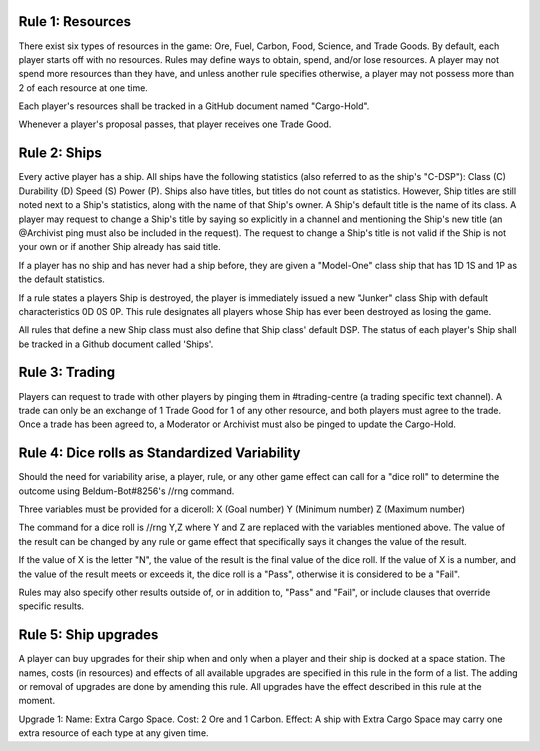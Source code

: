 Rule 1: Resources
-----------------

There exist six types of resources in the game: Ore, Fuel, Carbon, Food, Science, and Trade Goods. By default, each player starts off with no resources. Rules may define ways to obtain, spend, and/or lose resources. A player may not spend more resources than they have, and unless another rule specifies otherwise, a player may not possess more than 2 of each resource at one time. 

Each player's resources shall be tracked in a GitHub document named "Cargo-Hold".

Whenever a player's proposal passes, that player receives one Trade Good.

Rule 2: Ships
-------------

Every active player has a ship. All ships have the following statistics (also referred to as the ship's "C-DSP"): 
Class (C) 
Durability (D) 
Speed (S) 
Power (P). 
Ships also have titles, but titles do not count as statistics. However, Ship titles are still noted next to a Ship's statistics, along with the name of that Ship's owner. A Ship's default title is the name of its class. 
A player may request to change a Ship's title by saying so explicitly in a channel and mentioning the Ship's new title (an @Archivist ping must also be included in the request). 
The request to change a Ship's title is not valid if the Ship is not your own or if another Ship already has said title. 

If a player has no ship and has never had a ship before, they are given a "Model-One" class ship that has 1D 1S and 1P as the default statistics.

If a rule states a players Ship is destroyed, the player is immediately issued a new "Junker" class Ship with default characteristics 0D 0S 0P. This rule designates all players whose Ship has ever been destroyed as losing the game.

All rules that define a new Ship class must also define that Ship class' default DSP. The status of each player's Ship shall be tracked in a Github document called 'Ships'.

Rule 3: Trading
-------------

Players can request to trade with other players by pinging them in #trading-centre (a trading specific text channel). A trade can only be an exchange of 1 Trade Good for 1 of any other resource, and both players must agree to the trade. Once a trade has been agreed to, a Moderator or Archivist must also be pinged to update the Cargo-Hold.

Rule 4: Dice rolls as Standardized Variability
-------------

Should the need for variability arise, a player, rule, or any other game effect can call for a "dice roll" to determine the outcome using Beldum-Bot#8256's //rng command.

Three variables must be provided for a diceroll:
X (Goal number)
Y (Minimum  number)
Z (Maximum number)

The command for a dice roll is //rng Y,Z where Y and Z are replaced with the variables mentioned above.  The value of the result can be changed by any rule or game effect that specifically says it changes the value of the result. 

If the value of X is the letter "N",  the value of the result is the final value of the dice roll.  If the value of X is a number, and the value of the result meets or exceeds it, the dice roll is a "Pass", otherwise it is considered to be a "Fail".

Rules may also specify other results outside of, or in addition to, "Pass" and "Fail", or include clauses that override specific results.

Rule 5: Ship upgrades
-------------

A player can buy upgrades for their ship when and only when a player and their ship is docked at a space station. The names, costs (in resources) and effects of all available upgrades are specified in this rule in the form of a list. The adding or removal of upgrades are done by amending this rule. All upgrades have the effect described in this rule at the moment.

Upgrade 1: 
Name: Extra Cargo Space. 
Cost: 2 Ore and 1 Carbon. 
Effect: A ship with Extra Cargo Space may carry one extra resource of each type at any given time.
